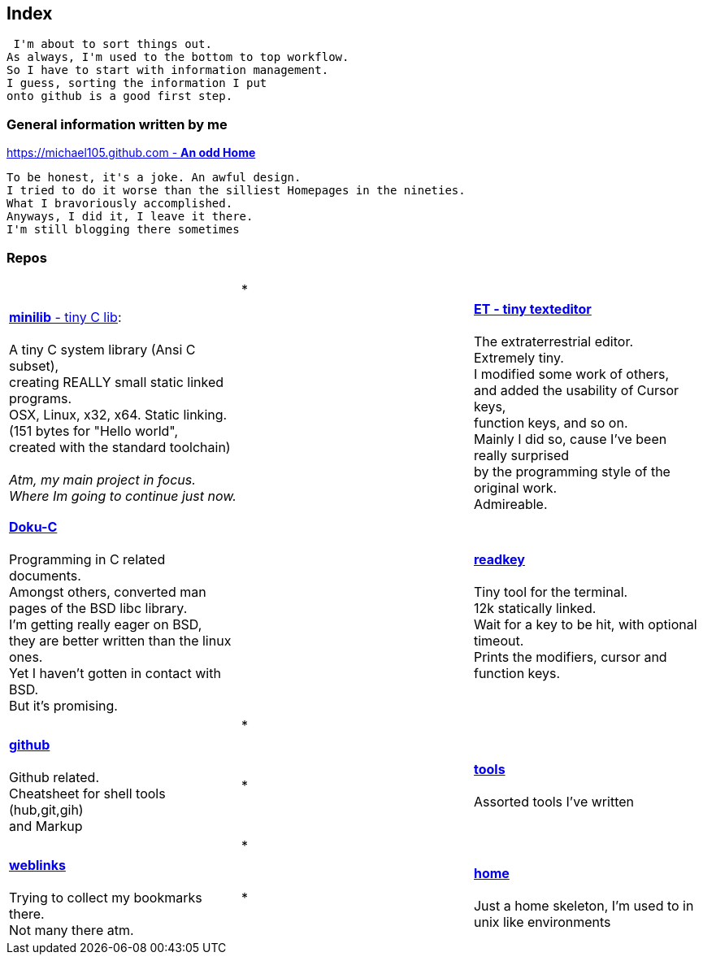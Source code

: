 :hardbreaks:

## Index


 I'm about to sort things out.
As always, I'm used to the bottom to top workflow.
So I have to start with information management.
I guess, sorting the information I put 
onto github is a good first step.


### General information written by me

https://michael105.github.io[https://michael105.github.com - *An odd Home*]
 
 To be honest, it's a joke. An awful design.
	I tried to do it worse than the silliest Homepages in the nineties.
	What I bravoriously accomplished.
	Anyways, I did it, I leave it there.
	I'm still blogging there sometimes


### Repos


[cols="3.<"]
|=====
|| * |
| https://github.com/michael105/minilib[*minilib* - tiny C lib]:

 A tiny C system library (Ansi C subset), 
creating REALLY small static linked programs.     
OSX, Linux, x32, x64. Static linking. 
(151 bytes for "Hello world", 
created with the standard toolchain) 
__
 Atm, my main project in focus.
 Where Im going to continue just now.
__
|    | https://github.com/michael105/et[*ET - tiny texteditor*]

The extraterrestrial editor.
Extremely tiny. 
I modified some work of others,
and added the usability of Cursor keys, 
function keys, and so on.
Mainly I did so, cause I've been really surprised
by the programming style of the original work.
Admireable.

| || | 

https://github.com/michael105/docu-c[*Doku-C*]

Programming in C related documents.
Amongst others, converted man pages of the BSD libc library.
I'm getting really eager on BSD, 
they are better written than the linux ones.
Yet I haven't gotten in contact with BSD.
But it's promising.

||  

https://github.com/michael105/readkey[*readkey*]

Tiny tool for the terminal. 
12k statically linked. 
Wait for a key to be hit, with optional timeout. 
Prints the modifiers, cursor and function keys. 

| |*| |

 https://github.com/michael105/github[*github*]

Github related.
Cheatsheet for shell tools (hub,git,gih) 
and Markup

|*|

https://github.com/michael105/tools[*tools*]

Assorted tools I've written

| | * | |

https://github.com/michael105/weblinks[*weblinks*]

Trying to collect my bookmarks there.
Not many there atm.
	
|*|

https://github.com/michael105/home[*home*]

Just a home skeleton, I'm used to in unix like environments

|===


